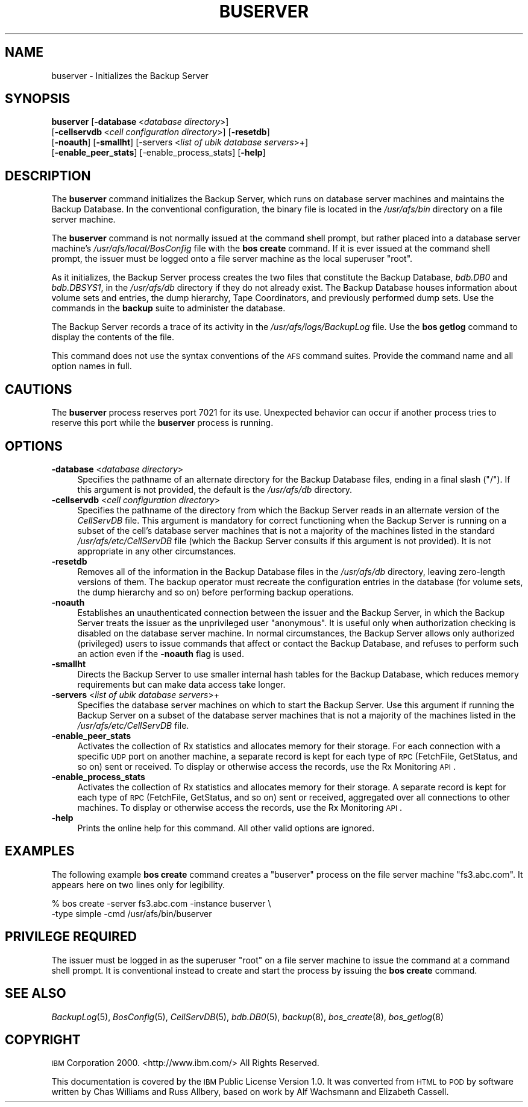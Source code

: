 .\" Automatically generated by Pod::Man 2.16 (Pod::Simple 3.05)
.\"
.\" Standard preamble:
.\" ========================================================================
.de Sh \" Subsection heading
.br
.if t .Sp
.ne 5
.PP
\fB\\$1\fR
.PP
..
.de Sp \" Vertical space (when we can't use .PP)
.if t .sp .5v
.if n .sp
..
.de Vb \" Begin verbatim text
.ft CW
.nf
.ne \\$1
..
.de Ve \" End verbatim text
.ft R
.fi
..
.\" Set up some character translations and predefined strings.  \*(-- will
.\" give an unbreakable dash, \*(PI will give pi, \*(L" will give a left
.\" double quote, and \*(R" will give a right double quote.  \*(C+ will
.\" give a nicer C++.  Capital omega is used to do unbreakable dashes and
.\" therefore won't be available.  \*(C` and \*(C' expand to `' in nroff,
.\" nothing in troff, for use with C<>.
.tr \(*W-
.ds C+ C\v'-.1v'\h'-1p'\s-2+\h'-1p'+\s0\v'.1v'\h'-1p'
.ie n \{\
.    ds -- \(*W-
.    ds PI pi
.    if (\n(.H=4u)&(1m=24u) .ds -- \(*W\h'-12u'\(*W\h'-12u'-\" diablo 10 pitch
.    if (\n(.H=4u)&(1m=20u) .ds -- \(*W\h'-12u'\(*W\h'-8u'-\"  diablo 12 pitch
.    ds L" ""
.    ds R" ""
.    ds C` ""
.    ds C' ""
'br\}
.el\{\
.    ds -- \|\(em\|
.    ds PI \(*p
.    ds L" ``
.    ds R" ''
'br\}
.\"
.\" Escape single quotes in literal strings from groff's Unicode transform.
.ie \n(.g .ds Aq \(aq
.el       .ds Aq '
.\"
.\" If the F register is turned on, we'll generate index entries on stderr for
.\" titles (.TH), headers (.SH), subsections (.Sh), items (.Ip), and index
.\" entries marked with X<> in POD.  Of course, you'll have to process the
.\" output yourself in some meaningful fashion.
.ie \nF \{\
.    de IX
.    tm Index:\\$1\t\\n%\t"\\$2"
..
.    nr % 0
.    rr F
.\}
.el \{\
.    de IX
..
.\}
.\"
.\" Accent mark definitions (@(#)ms.acc 1.5 88/02/08 SMI; from UCB 4.2).
.\" Fear.  Run.  Save yourself.  No user-serviceable parts.
.    \" fudge factors for nroff and troff
.if n \{\
.    ds #H 0
.    ds #V .8m
.    ds #F .3m
.    ds #[ \f1
.    ds #] \fP
.\}
.if t \{\
.    ds #H ((1u-(\\\\n(.fu%2u))*.13m)
.    ds #V .6m
.    ds #F 0
.    ds #[ \&
.    ds #] \&
.\}
.    \" simple accents for nroff and troff
.if n \{\
.    ds ' \&
.    ds ` \&
.    ds ^ \&
.    ds , \&
.    ds ~ ~
.    ds /
.\}
.if t \{\
.    ds ' \\k:\h'-(\\n(.wu*8/10-\*(#H)'\'\h"|\\n:u"
.    ds ` \\k:\h'-(\\n(.wu*8/10-\*(#H)'\`\h'|\\n:u'
.    ds ^ \\k:\h'-(\\n(.wu*10/11-\*(#H)'^\h'|\\n:u'
.    ds , \\k:\h'-(\\n(.wu*8/10)',\h'|\\n:u'
.    ds ~ \\k:\h'-(\\n(.wu-\*(#H-.1m)'~\h'|\\n:u'
.    ds / \\k:\h'-(\\n(.wu*8/10-\*(#H)'\z\(sl\h'|\\n:u'
.\}
.    \" troff and (daisy-wheel) nroff accents
.ds : \\k:\h'-(\\n(.wu*8/10-\*(#H+.1m+\*(#F)'\v'-\*(#V'\z.\h'.2m+\*(#F'.\h'|\\n:u'\v'\*(#V'
.ds 8 \h'\*(#H'\(*b\h'-\*(#H'
.ds o \\k:\h'-(\\n(.wu+\w'\(de'u-\*(#H)/2u'\v'-.3n'\*(#[\z\(de\v'.3n'\h'|\\n:u'\*(#]
.ds d- \h'\*(#H'\(pd\h'-\w'~'u'\v'-.25m'\f2\(hy\fP\v'.25m'\h'-\*(#H'
.ds D- D\\k:\h'-\w'D'u'\v'-.11m'\z\(hy\v'.11m'\h'|\\n:u'
.ds th \*(#[\v'.3m'\s+1I\s-1\v'-.3m'\h'-(\w'I'u*2/3)'\s-1o\s+1\*(#]
.ds Th \*(#[\s+2I\s-2\h'-\w'I'u*3/5'\v'-.3m'o\v'.3m'\*(#]
.ds ae a\h'-(\w'a'u*4/10)'e
.ds Ae A\h'-(\w'A'u*4/10)'E
.    \" corrections for vroff
.if v .ds ~ \\k:\h'-(\\n(.wu*9/10-\*(#H)'\s-2\u~\d\s+2\h'|\\n:u'
.if v .ds ^ \\k:\h'-(\\n(.wu*10/11-\*(#H)'\v'-.4m'^\v'.4m'\h'|\\n:u'
.    \" for low resolution devices (crt and lpr)
.if \n(.H>23 .if \n(.V>19 \
\{\
.    ds : e
.    ds 8 ss
.    ds o a
.    ds d- d\h'-1'\(ga
.    ds D- D\h'-1'\(hy
.    ds th \o'bp'
.    ds Th \o'LP'
.    ds ae ae
.    ds Ae AE
.\}
.rm #[ #] #H #V #F C
.\" ========================================================================
.\"
.IX Title "BUSERVER 8"
.TH BUSERVER 8 "2010-03-08" "OpenAFS" "AFS Command Reference"
.\" For nroff, turn off justification.  Always turn off hyphenation; it makes
.\" way too many mistakes in technical documents.
.if n .ad l
.nh
.SH "NAME"
buserver \- Initializes the Backup Server
.SH "SYNOPSIS"
.IX Header "SYNOPSIS"
\&\fBbuserver\fR [\fB\-database\fR\ <\fIdatabase\ directory\fR>]
    [\fB\-cellservdb\fR\ <\fIcell\ configuration\ directory\fR>] [\fB\-resetdb\fR]
    [\fB\-noauth\fR] [\fB\-smallht\fR] [\-servers <\fIlist of ubik database servers\fR>+]
    [\fB\-enable_peer_stats\fR]  [\-enable_process_stats] [\fB\-help\fR]
.SH "DESCRIPTION"
.IX Header "DESCRIPTION"
The \fBbuserver\fR command initializes the Backup Server, which runs on
database server machines and maintains the Backup Database. In the
conventional configuration, the binary file is located in the
\&\fI/usr/afs/bin\fR directory on a file server machine.
.PP
The \fBbuserver\fR command is not normally issued at the command shell
prompt, but rather placed into a database server machine's
\&\fI/usr/afs/local/BosConfig\fR file with the \fBbos create\fR command. If it is
ever issued at the command shell prompt, the issuer must be logged onto a
file server machine as the local superuser \f(CW\*(C`root\*(C'\fR.
.PP
As it initializes, the Backup Server process creates the two files that
constitute the Backup Database, \fIbdb.DB0\fR and \fIbdb.DBSYS1\fR, in the
\&\fI/usr/afs/db\fR directory if they do not already exist. The Backup Database
houses information about volume sets and entries, the dump hierarchy, Tape
Coordinators, and previously performed dump sets. Use the commands in the
\&\fBbackup\fR suite to administer the database.
.PP
The Backup Server records a trace of its activity in the
\&\fI/usr/afs/logs/BackupLog\fR file. Use the \fBbos getlog\fR command to display
the contents of the file.
.PP
This command does not use the syntax conventions of the \s-1AFS\s0 command
suites. Provide the command name and all option names in full.
.SH "CAUTIONS"
.IX Header "CAUTIONS"
The \fBbuserver\fR process reserves port 7021 for its use. Unexpected
behavior can occur if another process tries to reserve this port while the
\&\fBbuserver\fR process is running.
.SH "OPTIONS"
.IX Header "OPTIONS"
.IP "\fB\-database\fR <\fIdatabase directory\fR>" 4
.IX Item "-database <database directory>"
Specifies the pathname of an alternate directory for the Backup Database
files, ending in a final slash (\f(CW\*(C`/\*(C'\fR). If this argument is not provided,
the default is the \fI/usr/afs/db\fR directory.
.IP "\fB\-cellservdb\fR <\fIcell configuration directory\fR>" 4
.IX Item "-cellservdb <cell configuration directory>"
Specifies the pathname of the directory from which the Backup Server reads
in an alternate version of the \fICellServDB\fR file. This argument is
mandatory for correct functioning when the Backup Server is running on a
subset of the cell's database server machines that is not a majority of
the machines listed in the standard \fI/usr/afs/etc/CellServDB\fR file (which
the Backup Server consults if this argument is not provided). It is not
appropriate in any other circumstances.
.IP "\fB\-resetdb\fR" 4
.IX Item "-resetdb"
Removes all of the information in the Backup Database files in the
\&\fI/usr/afs/db\fR directory, leaving zero-length versions of them.  The
backup operator must recreate the configuration entries in the database
(for volume sets, the dump hierarchy and so on) before performing backup
operations.
.IP "\fB\-noauth\fR" 4
.IX Item "-noauth"
Establishes an unauthenticated connection between the issuer and the
Backup Server, in which the Backup Server treats the issuer as the
unprivileged user \f(CW\*(C`anonymous\*(C'\fR. It is useful only when authorization
checking is disabled on the database server machine. In normal
circumstances, the Backup Server allows only authorized (privileged) users
to issue commands that affect or contact the Backup Database, and refuses
to perform such an action even if the \fB\-noauth\fR flag is used.
.IP "\fB\-smallht\fR" 4
.IX Item "-smallht"
Directs the Backup Server to use smaller internal hash tables for the
Backup Database, which reduces memory requirements but can make data
access take longer.
.IP "\fB\-servers\fR <\fIlist of ubik database servers\fR>+" 4
.IX Item "-servers <list of ubik database servers>+"
Specifies the database server machines on which to start the Backup
Server. Use this argument if running the Backup Server on a subset of the
database server machines that is not a majority of the machines listed in
the \fI/usr/afs/etc/CellServDB\fR file.
.IP "\fB\-enable_peer_stats\fR" 4
.IX Item "-enable_peer_stats"
Activates the collection of Rx statistics and allocates memory for their
storage. For each connection with a specific \s-1UDP\s0 port on another machine,
a separate record is kept for each type of \s-1RPC\s0 (FetchFile, GetStatus, and
so on) sent or received. To display or otherwise access the records, use
the Rx Monitoring \s-1API\s0.
.IP "\fB\-enable_process_stats\fR" 4
.IX Item "-enable_process_stats"
Activates the collection of Rx statistics and allocates memory for their
storage. A separate record is kept for each type of \s-1RPC\s0 (FetchFile,
GetStatus, and so on) sent or received, aggregated over all connections to
other machines. To display or otherwise access the records, use the Rx
Monitoring \s-1API\s0.
.IP "\fB\-help\fR" 4
.IX Item "-help"
Prints the online help for this command. All other valid options are
ignored.
.SH "EXAMPLES"
.IX Header "EXAMPLES"
The following example \fBbos create\fR command creates a \f(CW\*(C`buserver\*(C'\fR process
on the file server machine \f(CW\*(C`fs3.abc.com\*(C'\fR. It appears here on two lines
only for legibility.
.PP
.Vb 2
\&   % bos create \-server fs3.abc.com \-instance buserver \e
\&                \-type simple \-cmd /usr/afs/bin/buserver
.Ve
.SH "PRIVILEGE REQUIRED"
.IX Header "PRIVILEGE REQUIRED"
The issuer must be logged in as the superuser \f(CW\*(C`root\*(C'\fR on a file server
machine to issue the command at a command shell prompt. It is conventional
instead to create and start the process by issuing the \fBbos create\fR
command.
.SH "SEE ALSO"
.IX Header "SEE ALSO"
\&\fIBackupLog\fR\|(5),
\&\fIBosConfig\fR\|(5),
\&\fICellServDB\fR\|(5),
\&\fIbdb.DB0\fR\|(5),
\&\fIbackup\fR\|(8),
\&\fIbos_create\fR\|(8),
\&\fIbos_getlog\fR\|(8)
.SH "COPYRIGHT"
.IX Header "COPYRIGHT"
\&\s-1IBM\s0 Corporation 2000. <http://www.ibm.com/> All Rights Reserved.
.PP
This documentation is covered by the \s-1IBM\s0 Public License Version 1.0.  It was
converted from \s-1HTML\s0 to \s-1POD\s0 by software written by Chas Williams and Russ
Allbery, based on work by Alf Wachsmann and Elizabeth Cassell.
